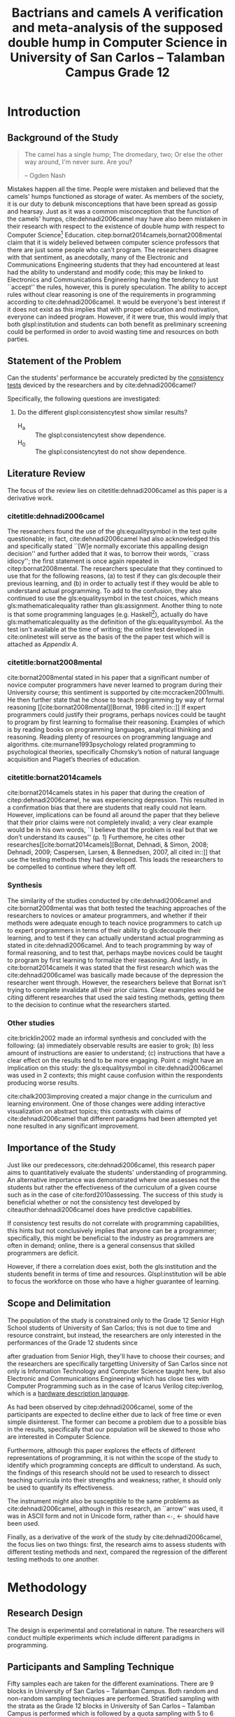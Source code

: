 # #+OPTIONS: toc:nil

#+LATEX_HEADER: \newcommand\nl{\\}
#+TITLE: Bactrians and camels
#+TITLE: A verification and meta-analysis of the supposed
#+TITLE: double hump in Computer Science
#+TITLE: in University of San Carlos -- Talamban Campus
#+TITLE: Grade 12

# #+TITLE: Are there bactrians or dromedaries in University of San Carlos:
# #+TITLE: Verification and meta-analysis of the supposed double hump in Computer
# #+TITLE: Science
#+EMAIL: adrianparvino@gmail.com


#+LATEX_CLASS_OPTIONS: [12pt]
#+LATEX_HEADER: \newif\ifexport
#+LATEX_HEADER: \usepackage[final]{pdfpages}
#+LATEX_HEADER: \usepackage[margin=1in]{geometry}
#+LATEX_HEADER: \usepackage[natbibapa]{apacite}
#+LATEX_HEADER: \usepackage{usebib}
#+LATEX_HEADER: \usepackage{indentfirst}
#+LATEX_HEADER: \usepackage{fancyhdr}
#+LATEX_HEADER: \usepackage{glossaries}
#+LATEX_HEADER: \usepackage{titlesec}
#+LATEX_HEADER: \usepackage{tocloft}
#+LATEX_HEADER: \usepackage{etoc}
#+LATEX_HEADER: \usepackage{verbatim}
#+LATEX_HEADER: \setglossarysection{subsection}
#+LATEX_HEADER: \makeglossaries
#+LATEX_HEADER: \bibinput{Research}

#+LATEX_HEADER: \exporttrue
#+LATEX_HEADER: \ifexport \usepackage{fontspec} \fi
#+LATEX_HEADER: \ifexport \setmainfont{Arial} \fi
#+LATEX_HEADER: \ifexport \renewcommand{\baselinestretch}{2} \fi
#+LATEX_HEADER: \ifexport \titleformat{\section}{\center \bf}{}{0in}{} \fi
#+LATEX_HEADER: \ifexport \titleformat{\subsection}{\bf}{}{0in}{} \fi
#+LATEX_HEADER: \ifexport \titleformat{\subsubsection}{\bf}{}{0.5in}{} \fi
#+LATEX_HEADER: \ifexport \setlength{\parindent}{0.5in} \fi
#+LATEX_HEADER: \ifexport \renewcommand{\cftdot}{} \fi
#+LATEX_HEADER: \cftsetindents{section}{0em}{2em}
#+LATEX_HEADER: \cftsetindents{subsection}{0.5in}{2em}
#+LATEX_HEADER: \cftsetindents{subsubsection}{1in}{2em}
#+LATEX_HEADER: \makeatletter
#+LATEX_HEADER: \renewcommand{\cftsecpresnum}{\begin{lrbox}{\@tempboxa}}
#+LATEX_HEADER: \renewcommand{\cftsecaftersnum}{\end{lrbox}}
#+LATEX_HEADER: \setlength{\cftsecnumwidth}{0pt}
#+LATEX_HEADER: \renewcommand{\cftsubsecpresnum}{\begin{lrbox}{\@tempboxa}}
#+LATEX_HEADER: \renewcommand{\cftsubsecaftersnum}{\end{lrbox}}
#+LATEX_HEADER: \setlength{\cftsubsecnumwidth}{0pt}
#+LATEX_HEADER: \renewcommand{\cftsubsubsecpresnum}{\begin{lrbox}{\@tempboxa}}
#+LATEX_HEADER: \renewcommand{\cftsubsubsecaftersnum}{\end{lrbox}}
#+LATEX_HEADER: \setlength{\cftsubsubsecnumwidth}{0pt}
#+LATEX_HEADER: \makeatother

#+LATEX_HEADER: \renewcommand\contentsname{\clearpage\begin{center} \normalfont \normalsize \bfseries Contents \end{center}}
#+LATEX_HEADER: \renewcommand\tocloftpagestyle{\thispagestyle{fancy}}

#+LATEX_HEADER: \newcommand{\citetitle}[1]{\usebibentry{#1}{title} \citep{#1}}
# Must check if it is an article or a book. Books are italicized while articles aren't.

#+LATEX_HEADER_extra: \newglossaryentry{equalitysymbol}{name={equality symbol},description={(=)}}
#+LATEX_HEADER_extra: \newglossaryentry{multimodal}{name={multimodal},description={Refers to having more than one hump(the \gls{mode})}}
#+LATEX_HEADER_extra: \newglossaryentry{bimodal}{name={bimodal},description={Refers to having exactly two humps(the \gls{mode}). A special case of \gls{multimodal}}}
#+LATEX_HEADER_extra: \newglossaryentry{normal}{name={normal},description={A curve that can be defined by its standard deviation and mean}}
#+LATEX_HEADER_extra: \newglossaryentry{consistencytest}{name={consistency test},description={A test administered to confirm if the participant has consistent answers on similar topics}}
#+LATEX_HEADER_extra: \newglossaryentry{mathematicalequality}{name={mathematical equality},description={\texttt{x = y}, means that one can substitute all \texttt{x}s in the code for \texttt{y}s and vice versa. Also known as \textit{referential equality}.\\\textit{In the study:} It contrasts with \gls{assignment}}}
#+LATEX_HEADER_extra: \newglossaryentry{assignment}{name={assignment},description={\texttt{x = y} means that \texttt{y} is \gls{evaluated}, and \texttt{x} is set to the result.\\\textit{In the study:} It is used as the paradigm by \cite{dehnadi2006camel}, and contrasts with \gls{mathematicalequality}}}
#+LATEX_HEADER_extra: \newglossaryentry{unimodal}{name={unimodal},description={Having a single hump(\gls{mode})}}
#+LATEX_HEADER_extra: \newglossaryentry{modality}{name={modality},description={The amount of \glspl{mode} in the statistics. (See \gls{multimodal} and \gls{unimodal})}}
#+LATEX_HEADER_extra: \newglossaryentry{mode}{name={mode},description={Local maxima}}
#+LATEX_HEADER_extra: \newglossaryentry{evaluated}{name={evaluated},description={Run a piece of code}}
#+LATEX_HEADER_extra: \newglossaryentry{institution}{name={institution},description={Specifically, educational institutions; e.g. universities}}

#+LATEX_HEADER: \fancypagestyle{plain}{
#+LATEX_HEADER: \fancyhf{}
#+LATEX_HEADER: \renewcommand{\headrulewidth}{0pt}
#+LATEX_HEADER: }

#+LATEX_HEADER: \fancyhf{}
#+LATEX_HEADER: \renewcommand{\headrulewidth}{0pt}
#+LATEX_HEADER: \fancyhead[R]{\thepage}

#+LATEX_HEADER: \newcommand{\sectionbreak}{\clearpage}
#+LATEX_HEADER: \input{TitlePage.tex}

# #+BEGIN_abstract
# This paper aims to verify the methodology of cite:dehnadi2006camel.
# They have made claims of the bimodality of the scores of the Computer Science course.
# This paper focuses on their use of the equality symbol(=) in their consistency tests and
# uses the arrow symbol(<-) as an experimental design.
# 37 samples were taken from Grade 12 Senior High School students of University of San Carlos: Talamban Campus.
# This paper failed to produce any significant difference between the results of the equality symbol(=) and the arrow symbol(<-).
# 
# #+END_abstract

#+LATEX_HEADER: \renewcommand{\etocaftertitlehook}{\pagestyle{empty}}
#+LATEX_HEADER: \renewcommand{\etocaftertochook}{\pagestyle {empty}}
#+latex_header_extra: \newglossaryentry{hdl}{name={hardware description language},description={A language used for the development and simulation of hardware}}
#+latex_header_extra: \newglossaryentry{decouple}{name={decouple},description={Form a new interpretation despite having already having an old contradictory information}}

#+LATEX: \clearpage
#+LATEX: \pagestyle{fancy}
# #+LATEX: \twocolumn
# #+LATEX: \ifexport\onecolumn\fi
* Introduction
** Background of the Study
#+BEGIN_quote
The camel has a single hump; The dromedary, two; Or else the other way
around, I'm never sure. Are you?

-- Ogden Nash
#+END_quote

Mistakes happen all the time. 
People were mistaken and believed that the camels' humps functioned as storage of water. 
As members of the society, it is our duty to debunk misconceptions 
that have been spread as gossip and hearsay.
Just as it was a common misconception that the function of the camels' humps,
cite:dehnadi2006camel may have also been mistaken in their research
with respect to the existence of double hump with respect to Computer Science[fn::
The researchers would just like to emphasize that Computer Science and Computer Programming are /distinct/; 
however, with exception to special cases, Computer Programming can be considered a prerequisite to Computer Science] 
Education. 
citep:bornat2014camels,bornat2008mental claim that 
it is widely believed between computer science professors that 
there are just some people who can't program.
The researchers disagree with that sentiment, as anecdotally, 
many of the Electronic and Communications Engineering students that they had encountered 
at least had the ability to understand and modify code; 
this may be linked to Electronics and Communications Engineering having the tendency to just ``accept'' the rules, 
however, this is purely speculation. 
The ability to accept rules without clear reasoning is
one of the requirements in programming according to cite:dehnadi2006camel.
It would be everyone's best interest if it does not exist as 
this implies that with proper education and motivation, 
everyone can indeed program. 
However, if it were true, this would imply that both glspl:institution and students 
can both benefit as preliminary screening could be performed 
in order to avoid wasting time and resources on both parties.

# TODO: more stuff
# Furthermore, if the statements were actually true, 

# As
# further informal proof, quite often, experienced programmers often
# complain about

# TODO: Something

** Statement of the Problem
Can the students' performance be accurately predicted by the [[glspl:consistencytest][consistency tests]] 
deviced by the researchers and by cite:dehnadi2006camel?

Specifically, the following questions are investigated:
  1. Do the different glspl:consistencytest show similar results?
     - H_a :: The glspl:consistencytest show dependence.
     - H_0 :: The glspl:consistencytest do not show dependence.

** Literature Review
The focus of the review lies on citetitle:dehnadi2006camel as this
paper is a derivative work.
*** citetitle:dehnadi2006camel
The researchers found the use of the gls:equalitysymbol in the test quite questionable; 
in fact, cite:dehnadi2006camel had also acknowledged this and specifically stated 
``[W]e normally excoriate this appalling design decision'' 
and further added that it was, to borrow their words, ``crass idiocy'';
the first statement is once again repeated in citep:bornat2008mental. 
The researchers speculate that they continued to use that for the following reasons, 
(a) to test if they can gls:decouple their previous learning, and
(b) in order to actually test if they would be able to understand actual programming. 
To add to the confusion, they also continued to use the gls:equalitysymbol in the test choices,
which means gls:mathematicalequality rather than gls:assignment.
Another thing to note is that some programming languages 
(e.g. Haskell[fn::However, the bound variable still remains to be declared at the left-hand-side.]), 
actually do have gls:mathematicalequality as the definition of the gls:equalitysymbol. 
As the test isn't available at the time of writing; 
the online test developed in cite:onlinetest will serve as the basis of the the paper test which will is attached as [[Appendix A][Appendix A]].

# Aside from simple graphical analysis, there has been no mention of a
# bimodality test.

*** citetitle:bornat2008mental
cite:bornat2008mental stated in his paper that 
a significant number of novice computer programmers have never learned to program during their University course;
this sentiment is supported by cite:mccracken2001multi. 
He then further state that he chose to teach programming by way of formal reasoning [[cite:bornat2008mental][Bornat, 1986 cited in::]]
If expert programmers could justify their programs, 
perhaps novices could be taught to program by first learning to formalise their reasoning. 
Examples of which is by reading books on programming languages, analytical thinking and reasoning. 
Reading plenty of resources on programming language and algorithms. 
cite:murnane1993psychology related programming to psychological theories, 
specifically Chomsky’s notion of natural language acquisition and Piaget’s theories of education.

*** citetitle:bornat2014camels
cite:bornat2014camels states in his paper that during the creation of
citep:dehnadi2006camel, he was experiencing depression. This resulted
in a confirmation bias that there are students that really could not
learn. However, implications can be found all around the paper that
they believe that their prior claims were not completely invalid; 
a very clear example would be in his own words, 
``I believe that the problem is real but that we don’t understand its causes'' (p. 1)
Furthemore, he cites other researches[[cite:bornat2014camels][Bornat, Dehnadi, & Simon, 2008;
Dehnadi, 2009; Caspersen, Larsen, & Bennedsen, 2007, all cited in::]]
that use the testing methods they had developed. 
This leads the researchers to be compelled to continue where they left off.

*** Synthesis
The similarity of the studies conducted by cite:dehnadi2006camel and
cite:bornat2008mental was that both tested the teaching approaches of
the researchers to novices or amateur programmers, and whether if
their methods were adequate enough to teach novice programmers to
catch up to expert programmers in terms of their ability to gls:decouple
their learning, and to test if they can actually understand actual
programming as stated in cite:dehnadi2006camel. And to teach
programming by way of formal reasoning, and to test that, perhaps
maybe novices could be taught to program by first learning to
formalize their reasoning. And lastly, in cite:bornat2014camels it was
stated that the first research which was the cite:dehnadi2006camel was
basically made because of the depression the researcher went
through. However, the researchers believe that Bornat isn’t trying to
complete invalidate all their prior claims. Clear examples would be
citing different researches that used the said testing methods,
getting them to the decision to continue what the researchers started.

*** Other studies
cite:bricklin2002 made an informal synthesis and concluded with the following: 
(a) immediately observable results are easier to grok; 
(b) less amount of instructions are easier to understand; 
(c) instructions that have a clear effect on the results tend to be more engaging.
Point c might have an implication on this study: 
the gls:equalitysymbol in cite:dehnadi2006camel was used in 2 contexts;
this might cause confusion within the respondents producing worse results.

cite:chalk2003improving created a major change in the curriculum and learning environment.
One of those changes were adding interactive visualization on abstract topics;
this contrasts with claims of cite:dehnadi2006camel that different paradigms had been attempted yet 
none resulted in any significant improvement.

** Importance of the Study
Just like our predecessors, cite:dehnadi2006camel, 
this research paper aims to quantitatively evaluate the students' understanding of programming. 
An alternative importance was demonstrated where 
one assesses not the students but rather the effectiveness of the curriculum of a given course
such as in the case of cite:ford2010assessing.
The success of this study is beneficial whether or not 
the consistency test developed by citeauthor:dehnadi2006camel does have predictive capabilities.

If consistency test results do not correlate with programming capabilities,
this hints but not conclusively implies that anyone can be a programmer; specifically, 
this might be beneficial to the industry as programmers are often in demand;
online, there is a general consensus that skilled programmers are deficit.

However, if there a correlation does exist, 
both the gls:institution and the students benefit in terms of time and resources.
Glspl:institution will be able to focus the workforce on those who have a higher guarantee of learning.

# As our world tends to get deeper into technology, knowledge of
# computers start to become indispensible. Even way back in 1990s,
# Computer Programming is present in Electronic and Communications
# Engineering.

** Scope and Delimitation
The population of the study is constrained only to the Grade 12 Senior High School students of University of San Carlos; 
this is not due to time and resource constraint, but instead, 
the researchers are only interested in the performances of the Grade 12 students since
# TODO: fix
after graduation from Senior High, they'll have to choose their courses; and
the researchers are specifically targetting University of San Carlos since 
not only is Information Technology and Computer Science taught here,
but also Electronic and Communications Engineering 
which has close ties with Computer Programming
such as in the case of Icarus Verilog citep:iverilog, 
which is a [[gls:hdl][hardware description language]].

As had been observed by citep:dehnadi2006camel, 
some of the participants are expected to
decline either due to lack of free time or even simple disinterest.
The former can become a problem due to a possible bias in the results,
specifically that our population will be skewed to those who are
interested in Computer Science.

Furthermore, although this paper explores the effects of different representations of programming, 
it is not within the scope of the study to identify which programming concepts are difficult to understand. 
As such, the findings of this research should not be used to research to 
dissect teaching curricula into their strengths and weakness; rather, 
it should only be used to quantify its effectiveness.

The instrument might also be susceptible to the same problems as cite:dehnadi2006camel,
although in this research, an ``arrow'' was used, 
it was in ASCII form and not in Unicode form,
rather than ~<-~, ← should have been used.

Finally, as a derivative of the work of the study by cite:dehnadi2006camel, 
the focus lies on two things: 
first, the research aims to assess students with different testing methods and 
next, compared the regression of the different testing methods to one another.
# the resulting [[gls:modality][modality]] of the tests administered
# and most importantly, to see if the different testing methods result
# in an offset.


# ** Structure of the study
# The paper is split into two parts. The first part contains a
# meta-analysis that is centered on citep:dehnadi2006camel, and two
# papers that are loose follow-ups: cite:bornat2008mental and
# citep:bornat2014camels. The second part of the study will contain
# analyses on different methodologies that are derived from the aptitude
# tests conducted by cite:dehnadi2006camel. This should be able to
# achieve two things: perform a meta-analysis on citep:dehnadi2006camel
# to verify the modality of the Computer Science curve, and confirm if
# the results are replicable in University of San Carlos: Talamban
# Campus.

# In the second chapter, we will review the results in
# cite:dehnadi2006camel. In particular, we will perform a synthesis with
# two follow-up papers, citep:bornat2008mental and
# citep:bornat2014camels. In the third chapter, we will describe the
# methodology and how it relates to the synthesis of our literature
# review. In the fourth chapter, the results will be announced. In the
# final chapter, we will form a conclusion. The appendices contain the
# data collected from the surveys along with the paper and electronic
# survey.
#+LATEX: \printglossaries

* Methodology
** Research Design
The design is experimental and correlational in nature.  
The researchers will conduct multiple experiments which include different paradigms in programming. 
# Afterwards, the participants of the paper survey will once again be sampled from in order to conduct the electronic survey. 
# The paper survey only assesses the underlying model of programming while 
# the electronic survey is done in order to actually assess one's capabilities in proramming.

** Participants and Sampling Technique
Fifty samples each are taken for the different examinations. 
There are 9 blocks in University of San Carlos -- Talamban Campus.
Both random and non-random sampling techniques are performed. 
Stratified sampling with the strata as the Grade 12 blocks in University of San Carlos -- Talamban Campus is performed
which is followed by a quota sampling with 5 to 6 students per block.
# The respondents of the consistency test are then stratified according to the results
# and a second pass of stratified sampling is performed.

# The researchers will analyze the results of those
# that are (a) in the first years in Computer Science, in the successive
# years, (b) in Computer Science, or (c) in a different course and/or no
# interest in Computer Science. There will be two passes of stratified
# sampling. The first pass is done on the whole population of students
# from University of San Carlos, while the second pass is done only on
# the participants of the participants of the paper survey. The
# population of the electronic task is the participants of the first
# task.

** Research Instrument
A paper survey is conducted; 
the contents of the paper survey is attached as Appendices [[Appendix A][A]] and [[Appendix B][B]].

** Data Gathering Procedure
The researchers will distribute the paper survey to each classroom that is included in the population. 

** Data Analysis
# TODO: add contingency table to gls
The \chi^2-test of independence is performed to verify that 
the model forms a 3x2 contingency table 
with the rows as passing and failing the consistency test,
and the columns as the equality symbol and the arrow symbol.

# * Meta-analysis

# * Results

# * Conclusion


* Results and Discussion
Although 101 consistency tests were sent out, only 37 were returned.

#+label: Results
#+caption: Results
|                     | Inconsistent | Consistent | Blank | Total |
|---------------------+--------------+------------+-------+-------|
| Equality symbol (=) |            2 |         15 |     2 |    19 |
| Arrow symbol (<-)   |            2 |         12 |     4 |    18 |
| Total               |            4 |         27 |     6 |    37 |

The data shows that the equality symbol (=) and the arrow symbol (<-) have a p-value of 0.6146 (\chi^2 = 0.97368,  df=2),
thus, we fail to reject the null hypothesis and
we cannot claim that the the arrow symbol shows a different distribution than the equality symbol.

* Conclusion and Recommendations

** Conclusion
The claims by cite:dehnadi2006camel that different paradigms are ineffictive for education has not been disproven by this research because
despite using a more comprehensible symbol, the distribution remains the same.

** Recommendations
The sample size in this study was greatly reduced due to external factors. 
A more rigorous data collection is thus adviced, amongst other things.
Furthermore, following the footsteps of cite:dehnadi2006camel, 
a second test should have been administered in order to 
verify their claims of bimodality.

#+LATEX: \raggedright
bibliography:Research.bib
bibliographystyle:apacite
#+LATEX: \addcontentsline{toc}{section}{References}

* Appendices
** Appendix A
#+LATEX: \includepdf[pages=-,pagecommand={},width=\textwidth]{exam.pdf}

** Appendix B
#+LATEX: \includepdf[pages=-,pagecommand={},width=\textwidth]{exam2.pdf}

# Local Variables:
# mode: org
# org-latex-pdf-process: ("xelatex -interaction nonstopmode -output-directory %o %f" "bibtex %b"  "makeglossaries %b" "xelatex -interaction nonstopmode -output-directory %o %f" "xelatex -interaction nonstopmode -output-directory %o %f")
# org-latex-table-caption-above: nil
# DISABLED: org-latex-pdf-process: ("pdflatex -interaction nonstopmode -output-directory %o %f" "bibtex %b" "makeglossaries %b" "pdflatex -interaction nonstopmode -output-directory %o %f" "pdflatex -interaction nonstopmode -output-directory %o %f")
# End:
